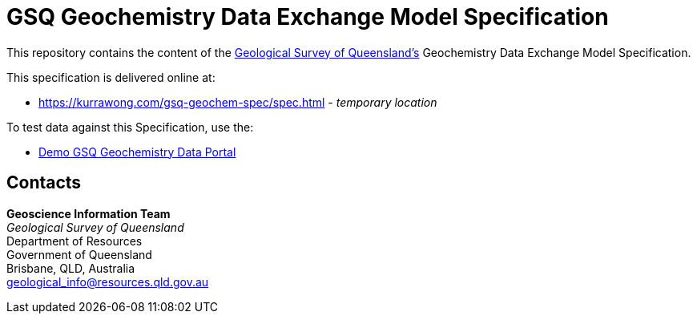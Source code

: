 = GSQ Geochemistry Data Exchange Model Specification

This repository contains the content of the https://www.business.qld.gov.au/industries/mining-energy-water/resources/geoscience-information/gsq[Geological Survey of Queensland's] Geochemistry Data Exchange Model Specification.

This specification is delivered online at:

* https://kurrawong.com/gsq-geochem-spec/spec.html - _temporary location_

To test data against this Specification, use the:

* https://kurrawong.github.io/gsq-geochem-portal/[Demo GSQ Geochemistry Data Portal]

== Contacts

*Geoscience Information Team* +
_Geological Survey of Queensland_ +
Department of Resources +
Government of Queensland +
Brisbane, QLD, Australia +
geological_info@resources.qld.gov.au